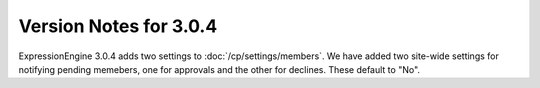 .. # This source file is part of the open source project
   # ExpressionEngine User Guide (https://github.com/ExpressionEngine/ExpressionEngine-User-Guide)
   #
   # @link      https://expressionengine.com/
   # @copyright Copyright (c) 2003-2019, EllisLab Corp. (https://ellislab.com)
   # @license   https://expressionengine.com/license Licensed under Apache License, Version 2.0

#######################
Version Notes for 3.0.4
#######################

ExpressionEngine 3.0.4 adds two settings to :doc:`/cp/settings/members`. We have added two site-wide settings for notifying pending memebers, one for approvals and the other for declines. These default to "No".
